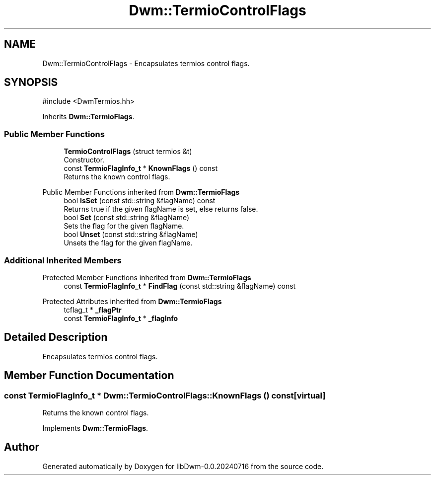 .TH "Dwm::TermioControlFlags" 3 "libDwm-0.0.20240716" \" -*- nroff -*-
.ad l
.nh
.SH NAME
Dwm::TermioControlFlags \- Encapsulates termios control flags\&.  

.SH SYNOPSIS
.br
.PP
.PP
\fR#include <DwmTermios\&.hh>\fP
.PP
Inherits \fBDwm::TermioFlags\fP\&.
.SS "Public Member Functions"

.in +1c
.ti -1c
.RI "\fBTermioControlFlags\fP (struct termios &t)"
.br
.RI "Constructor\&. "
.ti -1c
.RI "const \fBTermioFlagInfo_t\fP * \fBKnownFlags\fP () const"
.br
.RI "Returns the known control flags\&. "
.in -1c

Public Member Functions inherited from \fBDwm::TermioFlags\fP
.in +1c
.ti -1c
.RI "bool \fBIsSet\fP (const std::string &flagName) const"
.br
.RI "Returns true if the given \fRflagName\fP is set, else returns false\&. "
.ti -1c
.RI "bool \fBSet\fP (const std::string &flagName)"
.br
.RI "Sets the flag for the given \fRflagName\fP\&. "
.ti -1c
.RI "bool \fBUnset\fP (const std::string &flagName)"
.br
.RI "Unsets the flag for the given \fRflagName\fP\&. "
.in -1c
.SS "Additional Inherited Members"


Protected Member Functions inherited from \fBDwm::TermioFlags\fP
.in +1c
.ti -1c
.RI "const \fBTermioFlagInfo_t\fP * \fBFindFlag\fP (const std::string &flagName) const"
.br
.in -1c

Protected Attributes inherited from \fBDwm::TermioFlags\fP
.in +1c
.ti -1c
.RI "tcflag_t * \fB_flagPtr\fP"
.br
.ti -1c
.RI "const \fBTermioFlagInfo_t\fP * \fB_flagInfo\fP"
.br
.in -1c
.SH "Detailed Description"
.PP 
Encapsulates termios control flags\&. 
.SH "Member Function Documentation"
.PP 
.SS "const \fBTermioFlagInfo_t\fP * Dwm::TermioControlFlags::KnownFlags () const\fR [virtual]\fP"

.PP
Returns the known control flags\&. 
.PP
Implements \fBDwm::TermioFlags\fP\&.

.SH "Author"
.PP 
Generated automatically by Doxygen for libDwm-0\&.0\&.20240716 from the source code\&.
